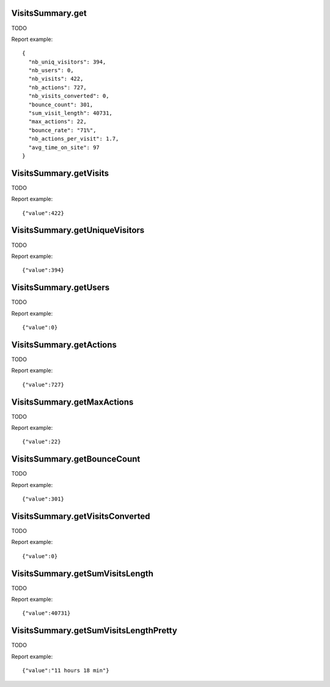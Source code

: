 .. highlight:: js
.. default-domain:: js

VisitsSummary.get
`````````````````
TODO

.. function:: VisitsSummary.get(idSite, period, date, segment, columns)

    :param idSite: TODO
    :param period: TODO
    :param date: TODO
    :param segment: TODO
    :param columns: TODO
    :returns: TODO

Report example::

    {
      "nb_uniq_visitors": 394,
      "nb_users": 0,
      "nb_visits": 422,
      "nb_actions": 727,
      "nb_visits_converted": 0,
      "bounce_count": 301,
      "sum_visit_length": 40731,
      "max_actions": 22,
      "bounce_rate": "71%",
      "nb_actions_per_visit": 1.7,
      "avg_time_on_site": 97
    }


VisitsSummary.getVisits
```````````````````````
TODO

.. function:: VisitsSummary.get(idSite, period, date, segment)

    :param idSite: TODO
    :param period: TODO
    :param date: TODO
    :param segment: TODO
    :returns: TODO

Report example::

    {"value":422}

VisitsSummary.getUniqueVisitors
```````````````````````````````
TODO

.. function:: VisitsSummary.getUniqueVisitors(idSite, period, date, segment)

    :param idSite: TODO
    :param period: TODO
    :param date: TODO
    :param segment: TODO
    :returns: TODO

Report example::

    {"value":394}

VisitsSummary.getUsers
``````````````````````
TODO

.. function:: VisitsSummary.getUsers(idSite, period, date, segment)

    :param idSite: TODO
    :param period: TODO
    :param date: TODO
    :param segment: TODO
    :returns: TODO

Report example::

    {"value":0}

VisitsSummary.getActions
````````````````````````
TODO

.. function:: VisitsSummary.getActions(idSite, period, date, segment)

    :param idSite: TODO
    :param period: TODO
    :param date: TODO
    :param segment: TODO
    :returns: TODO

Report example::

    {"value":727}

VisitsSummary.getMaxActions
```````````````````````````
TODO

.. function:: VisitsSummary.getMaxActions(idSite, period, date, segment)

    :param idSite: TODO
    :param period: TODO
    :param date: TODO
    :param segment: TODO
    :returns: TODO

Report example::

    {"value":22}

VisitsSummary.getBounceCount
````````````````````````````
TODO

.. function:: VisitsSummary.getBounceCount(idSite, period, date, segment)

    :param idSite: TODO
    :param period: TODO
    :param date: TODO
    :param segment: TODO
    :returns: TODO

Report example::

    {"value":301}

VisitsSummary.getVisitsConverted
````````````````````````````````
TODO

.. function:: VisitsSummary.getVisitsConverted(idSite, period, date, segment)

    :param idSite: TODO
    :param period: TODO
    :param date: TODO
    :param segment: TODO
    :returns: TODO

Report example::

    {"value":0}

VisitsSummary.getSumVisitsLength
````````````````````````````````
TODO

.. function:: VisitsSummary.getSumVisitsLength(idSite, period, date, segment)

    :param idSite: TODO
    :param period: TODO
    :param date: TODO
    :param segment: TODO
    :returns: TODO

Report example::

    {"value":40731}

VisitsSummary.getSumVisitsLengthPretty
``````````````````````````````````````
TODO

.. function:: VisitsSummary.getSumVisitsLengthPretty(idSite, period, date, segment)

    :param idSite: TODO
    :param period: TODO
    :param date: TODO
    :param segment: TODO
    :returns: TODO

Report example::

    {"value":"11 hours 18 min"}

